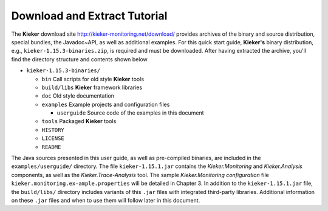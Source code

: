 .. _gt-download-and-extract-tutorial:

Download and Extract Tutorial 
=============================

The **Kieker** download site http://kieker-monitoring.net/download/
provides archives of the binary and source distribution, special
bundles, the Javadoc~API, as well as additional examples. For this quick
start guide, **Kieker's** binary distribution, e.g.,
``kieker-1.15.3-binaries.zip``, is required and must be downloaded. After
having extracted the archive, you'll find the directory structure and
contents shown below

-  ``kieker-1.15.3-binaries/``

   -  ``bin`` Call scripts for old style **Kieker** tools
   -  ``build/libs`` **Kieker** framework libraries
   -  ``doc`` Old style documentation
   -  ``examples`` Example projects and configuration files

      -  ``userguide`` Source code of the examples in this document

   -  ``tools`` Packaged **Kieker** tools
   -  ``HISTORY``
   -  ``LICENSE``
   -  ``README``

The Java sources presented in this user guide, as well as pre-compiled
binaries, are included in the ``examples/userguide/`` directory. The
file ``kieker-1.15.1.jar`` contains the *Kieker.Monitoring* and
*Kieker.Analysis* components, as well as the *Kieker.Trace-Analysis*
tool. The sample *Kieker.Monitoring configuration*
file ``kieker.monitoring.ex-ample.properties`` will be detailed in
Chapter 3. In addition to the ``kieker-1.15.1.jar`` file,
the ``build/libs/`` directory includes variants of
this ``.jar`` files with integrated third-party libraries. Additional
information on these ``.jar`` files and when to use them will follow
later in this document.
